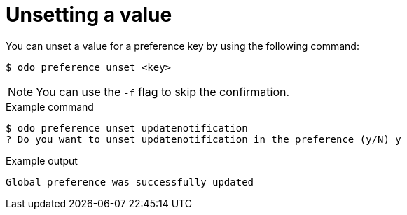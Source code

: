 // Module included in the following assemblies:
//
// * cli_reference/developer_cli_odo/configuring-the-odo-cli.adoc

:_content-type: REFERENCE
[id="developer-cli-odo-unset-config_{context}"]
= Unsetting a value

You can unset a value for a preference key by using the following command:

[source,terminal]
----
$ odo preference unset <key>
----

[NOTE]
====
You can use the `-f` flag to skip the confirmation.
====

.Example command
[source,terminal]
----
$ odo preference unset updatenotification
? Do you want to unset updatenotification in the preference (y/N) y
----

.Example output
[source,terminal]
----
Global preference was successfully updated
----
